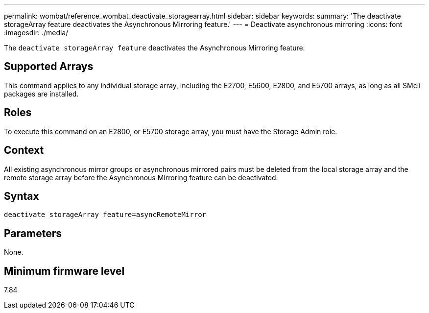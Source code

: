 ---
permalink: wombat/reference_wombat_deactivate_storagearray.html
sidebar: sidebar
keywords: 
summary: 'The deactivate storageArray feature deactivates the Asynchronous Mirroring feature.'
---
= Deactivate asynchronous mirroring
:icons: font
:imagesdir: ./media/

[.lead]
The `deactivate storageArray feature` deactivates the Asynchronous Mirroring feature.

== Supported Arrays

This command applies to any individual storage array, including the E2700, E5600, E2800, and E5700 arrays, as long as all SMcli packages are installed.

== Roles

To execute this command on an E2800, or E5700 storage array, you must have the Storage Admin role.

== Context

All existing asynchronous mirror groups or asynchronous mirrored pairs must be deleted from the local storage array and the remote storage array before the Asynchronous Mirroring feature can be deactivated.

== Syntax

----
deactivate storageArray feature=asyncRemoteMirror
----

== Parameters

None.

== Minimum firmware level

7.84
